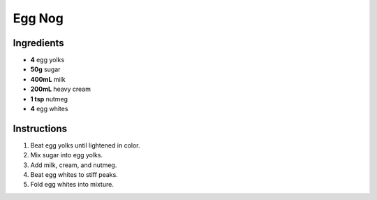 Egg Nog
=======

Ingredients
-----------

* **4** egg yolks
* **50g** sugar
* **400mL** milk
* **200mL** heavy cream
* **1 tsp** nutmeg
* **4** egg whites

Instructions
------------

1.  Beat egg yolks until lightened in color.
2.  Mix sugar into egg yolks.
3.  Add milk, cream, and nutmeg.
4.  Beat egg whites to stiff peaks.
5.  Fold egg whites into mixture.
